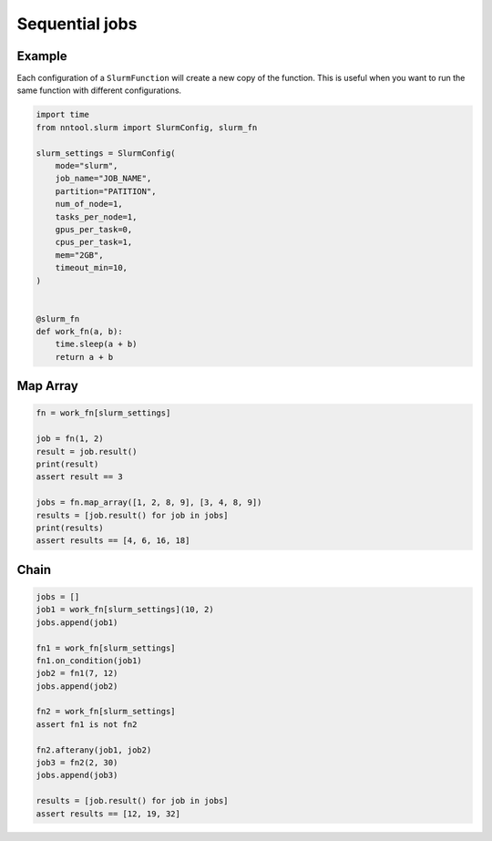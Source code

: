 ###############
Sequential jobs
###############

Example
=======

Each configuration of a ``SlurmFunction`` will create a new copy of the function. This is useful when you want to run the same function with different configurations.

.. code-block:: python

    import time
    from nntool.slurm import SlurmConfig, slurm_fn

    slurm_settings = SlurmConfig(
        mode="slurm",
        job_name="JOB_NAME",
        partition="PATITION",
        num_of_node=1,
        tasks_per_node=1,
        gpus_per_task=0,
        cpus_per_task=1,
        mem="2GB",
        timeout_min=10,
    )


    @slurm_fn
    def work_fn(a, b):
        time.sleep(a + b)
        return a + b


Map Array
=========

.. code-block:: python

    fn = work_fn[slurm_settings]

    job = fn(1, 2)
    result = job.result()
    print(result)
    assert result == 3

    jobs = fn.map_array([1, 2, 8, 9], [3, 4, 8, 9])
    results = [job.result() for job in jobs]
    print(results)
    assert results == [4, 6, 16, 18]


Chain
=====

.. code-block:: python

    jobs = []
    job1 = work_fn[slurm_settings](10, 2)
    jobs.append(job1)

    fn1 = work_fn[slurm_settings]
    fn1.on_condition(job1)
    job2 = fn1(7, 12)
    jobs.append(job2)

    fn2 = work_fn[slurm_settings]
    assert fn1 is not fn2

    fn2.afterany(job1, job2)
    job3 = fn2(2, 30)
    jobs.append(job3)

    results = [job.result() for job in jobs]
    assert results == [12, 19, 32]


